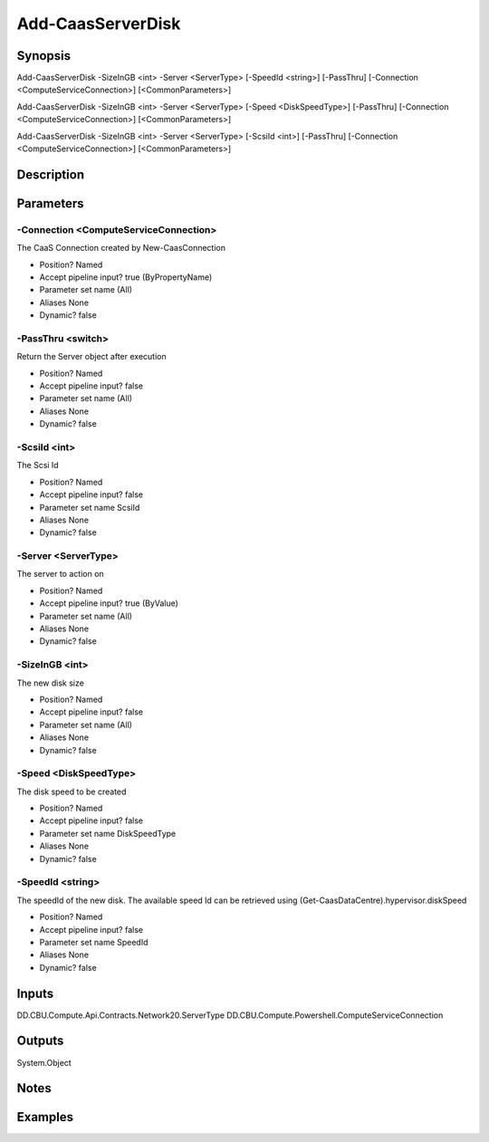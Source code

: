 ﻿
Add-CaasServerDisk
===================

Synopsis
--------

.. code-block:: powershell
    
    
Add-CaasServerDisk -SizeInGB <int> -Server <ServerType> [-SpeedId <string>] [-PassThru] [-Connection <ComputeServiceConnection>] [<CommonParameters>]

Add-CaasServerDisk -SizeInGB <int> -Server <ServerType> [-Speed <DiskSpeedType>] [-PassThru] [-Connection <ComputeServiceConnection>] [<CommonParameters>]

Add-CaasServerDisk -SizeInGB <int> -Server <ServerType> [-ScsiId <int>] [-PassThru] [-Connection <ComputeServiceConnection>] [<CommonParameters>]





Description
-----------



Parameters
----------




-Connection <ComputeServiceConnection>
~~~~~~~~~

The CaaS Connection created by New-CaasConnection

* Position?                    Named
* Accept pipeline input?       true (ByPropertyName)
* Parameter set name           (All)
* Aliases                      None
* Dynamic?                     false





-PassThru <switch>
~~~~~~~~~

Return the Server object after execution

* Position?                    Named
* Accept pipeline input?       false
* Parameter set name           (All)
* Aliases                      None
* Dynamic?                     false





-ScsiId <int>
~~~~~~~~~

The Scsi Id

* Position?                    Named
* Accept pipeline input?       false
* Parameter set name           ScsiId
* Aliases                      None
* Dynamic?                     false





-Server <ServerType>
~~~~~~~~~

The server to action on

* Position?                    Named
* Accept pipeline input?       true (ByValue)
* Parameter set name           (All)
* Aliases                      None
* Dynamic?                     false





-SizeInGB <int>
~~~~~~~~~

The new disk size

* Position?                    Named
* Accept pipeline input?       false
* Parameter set name           (All)
* Aliases                      None
* Dynamic?                     false





-Speed <DiskSpeedType>
~~~~~~~~~

The disk speed to be created

* Position?                    Named
* Accept pipeline input?       false
* Parameter set name           DiskSpeedType
* Aliases                      None
* Dynamic?                     false





-SpeedId <string>
~~~~~~~~~

The speedId of the new disk. The available speed Id can be retrieved using (Get-CaasDataCentre).hypervisor.diskSpeed

* Position?                    Named
* Accept pipeline input?       false
* Parameter set name           SpeedId
* Aliases                      None
* Dynamic?                     false





Inputs
------

DD.CBU.Compute.Api.Contracts.Network20.ServerType
DD.CBU.Compute.Powershell.ComputeServiceConnection


Outputs
-------

System.Object

Notes
-----



Examples
---------


